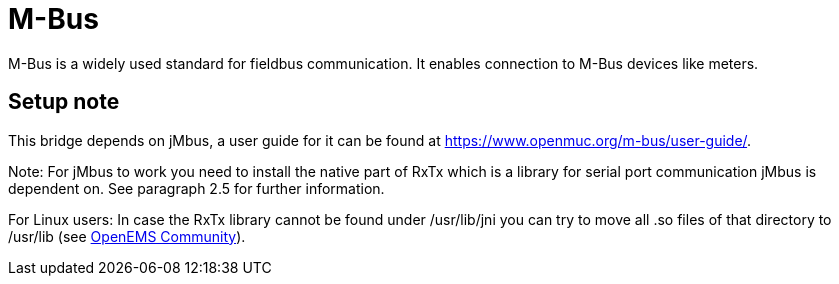= M-Bus

M-Bus is a widely used standard for fieldbus communication. It enables connection to M-Bus devices like meters.																										

== Setup note

This bridge depends on jMbus, a user guide for it can be found at https://www.openmuc.org/m-bus/user-guide/.

Note: For jMbus to work you need to install the native part of RxTx which is a library for serial port
communication jMbus is dependent on. See paragraph 2.5 for further information.

For Linux users: In case the RxTx library cannot be found under /usr/lib/jni you can try to move all .so files of that directory to
/usr/lib (see https://community.openems.io/t/loading-library-from-external-jar/134/3[OpenEMS Community]).